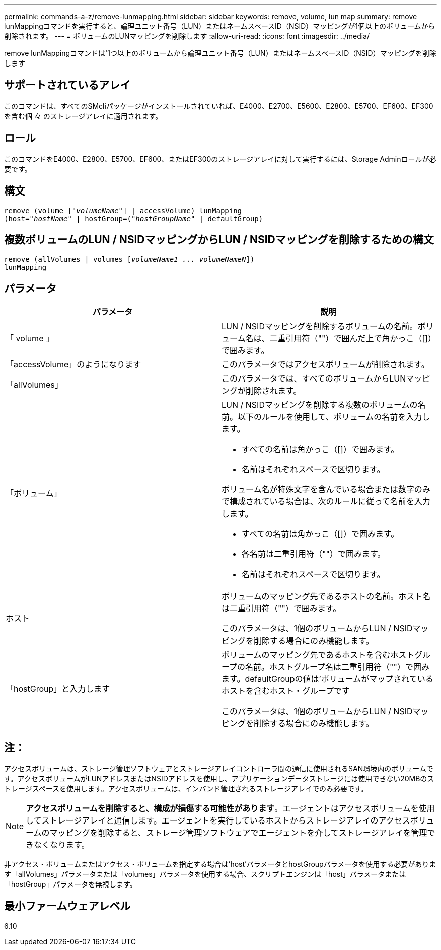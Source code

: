 ---
permalink: commands-a-z/remove-lunmapping.html 
sidebar: sidebar 
keywords: remove, volume, lun map 
summary: remove lunMappingコマンドを実行すると、論理ユニット番号（LUN）またはネームスペースID（NSID）マッピングが1個以上のボリュームから削除されます。 
---
= ボリュームのLUNマッピングを削除します
:allow-uri-read: 
:icons: font
:imagesdir: ../media/


[role="lead"]
remove lunMappingコマンドは'1つ以上のボリュームから論理ユニット番号（LUN）またはネームスペースID（NSID）マッピングを削除します



== サポートされているアレイ

このコマンドは、すべてのSMcliパッケージがインストールされていれば、E4000、E2700、E5600、E2800、E5700、EF600、EF300を含む個 々 のストレージアレイに適用されます。



== ロール

このコマンドをE4000、E2800、E5700、EF600、またはEF300のストレージアレイに対して実行するには、Storage Adminロールが必要です。



== 構文

[source, cli, subs="+macros"]
----
remove (volume pass:quotes[[_"volumeName"_]] | accessVolume) lunMapping
(host=pass:quotes[_"hostName_" | hostGroup=(_"hostGroupName"_] | defaultGroup)
----


== 複数ボリュームのLUN / NSIDマッピングからLUN / NSIDマッピングを削除するための構文

[source, cli, subs="+macros"]
----
remove (allVolumes | volumes pass:quotes[[_volumeName1 ... volumeNameN_]])
lunMapping
----


== パラメータ

|===
| パラメータ | 説明 


 a| 
「 volume 」
 a| 
LUN / NSIDマッピングを削除するボリュームの名前。ボリューム名は、二重引用符（""）で囲んだ上で角かっこ（[]）で囲みます。



 a| 
「accessVolume」のようになります
 a| 
このパラメータではアクセスボリュームが削除されます。



 a| 
「allVolumes」
 a| 
このパラメータでは、すべてのボリュームからLUNマッピングが削除されます。



 a| 
「ボリューム」
 a| 
LUN / NSIDマッピングを削除する複数のボリュームの名前。以下のルールを使用して、ボリュームの名前を入力します。

* すべての名前は角かっこ（[]）で囲みます。
* 名前はそれぞれスペースで区切ります。


ボリューム名が特殊文字を含んでいる場合または数字のみで構成されている場合は、次のルールに従って名前を入力します。

* すべての名前は角かっこ（[]）で囲みます。
* 各名前は二重引用符（""）で囲みます。
* 名前はそれぞれスペースで区切ります。




 a| 
ホスト
 a| 
ボリュームのマッピング先であるホストの名前。ホスト名は二重引用符（""）で囲みます。

このパラメータは、1個のボリュームからLUN / NSIDマッピングを削除する場合にのみ機能します。



 a| 
「hostGroup」と入力します
 a| 
ボリュームのマッピング先であるホストを含むホストグループの名前。ホストグループ名は二重引用符（""）で囲みます。defaultGroupの値は'ボリュームがマップされているホストを含むホスト・グループです

このパラメータは、1個のボリュームからLUN / NSIDマッピングを削除する場合にのみ機能します。

|===


== 注：

アクセスボリュームは、ストレージ管理ソフトウェアとストレージアレイコントローラ間の通信に使用されるSAN環境内のボリュームです。アクセスボリュームがLUNアドレスまたはNSIDアドレスを使用し、アプリケーションデータストレージには使用できない20MBのストレージスペースを使用します。アクセスボリュームは、インバンド管理されるストレージアレイでのみ必要です。

[NOTE]
====
*アクセスボリュームを削除すると、構成が損傷する可能性があります*。エージェントはアクセスボリュームを使用してストレージアレイと通信します。エージェントを実行しているホストからストレージアレイのアクセスボリュームのマッピングを削除すると、ストレージ管理ソフトウェアでエージェントを介してストレージアレイを管理できなくなります。

====
非アクセス・ボリュームまたはアクセス・ボリュームを指定する場合は'host'パラメータとhostGroupパラメータを使用する必要があります「allVolumes」パラメータまたは「volumes」パラメータを使用する場合、スクリプトエンジンは「host」パラメータまたは「hostGroup」パラメータを無視します。



== 最小ファームウェアレベル

6.10
